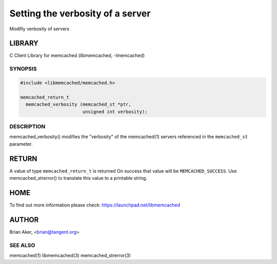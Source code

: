 =================================
Setting the verbosity of a server
=================================


Modifiy verbosity of servers


*******
LIBRARY
*******


C Client Library for memcached (libmemcached, -lmemcached)


--------
SYNOPSIS
--------



.. code-block:: perl

   #include <libmemcached/memcached.h>
 
   memcached_return_t 
     memcached_verbosity (memcached_st *ptr,
                          unsigned int verbosity);



-----------
DESCRIPTION
-----------


memcached_verbosity() modifies the "verbosity" of the
memcached(1) servers referenced in the \ ``memcached_st``\  parameter.


******
RETURN
******


A value of type \ ``memcached_return_t``\  is returned
On success that value will be \ ``MEMCACHED_SUCCESS``\ .
Use memcached_strerror() to translate this value to a printable string.


****
HOME
****


To find out more information please check:
`https://launchpad.net/libmemcached <https://launchpad.net/libmemcached>`_


******
AUTHOR
******


Brian Aker, <brian@tangent.org>


--------
SEE ALSO
--------


memcached(1) libmemcached(3) memcached_strerror(3)

